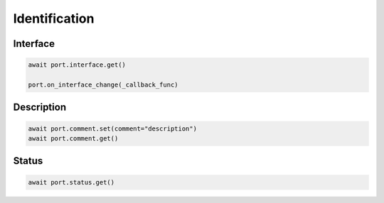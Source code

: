 Identification
=========================

Interface
----------

.. code-block:: python

    await port.interface.get()

    port.on_interface_change(_callback_func)


Description
-----------

.. code-block:: python

    await port.comment.set(comment="description")
    await port.comment.get()


Status
------

.. code-block:: python
    
    await port.status.get()